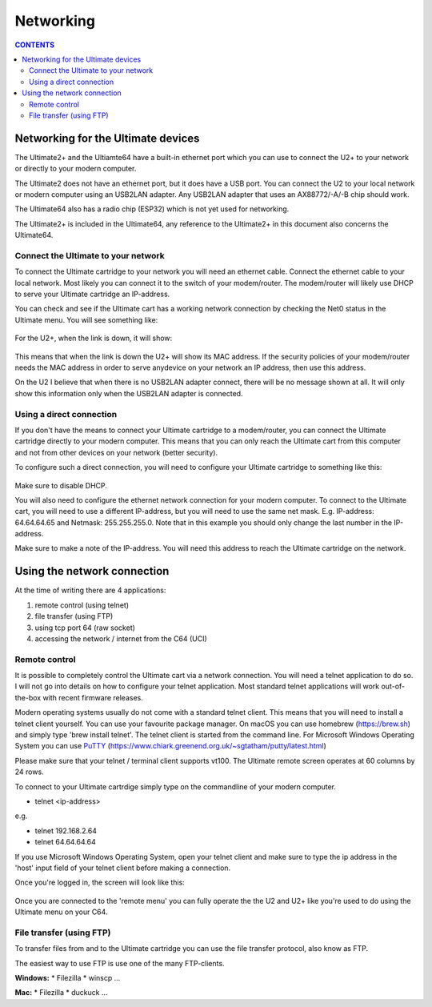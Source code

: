 Networking
==========

.. contents:: **CONTENTS**
   :depth: 2

Networking for the Ultimate devices
----------------------------------

The Ultimate2+ and the Ultiamte64 have a built-in ethernet port which you can
use to connect the U2+ to your network or directly to your modern computer.

The Ultimate2 does not have an ethernet port, but it does have a USB port. You
can connect the U2 to your local network or modern computer using an USB2LAN
adapter. Any USB2LAN adapter that uses an AX88772/-A/-B chip should work.

The Ultimate64 also has a radio chip (ESP32) which is not yet used for
networking.

The Ultimate2+ is included in the Ultimate64, any reference to the Ultimate2+
in this document also concerns the Ultimate64.



Connect the Ultimate to your network
````````````````````````````````````

To connect the Ultimate cartridge to your network you will need an ethernet
cable. Connect the ethernet cable to your local network. Most likely you can
connect it to the switch of your modem/router. The modem/router will likely use
DHCP to serve your Ultimate cartridge an IP-address.

You can check and see if the Ultimate cart has a working network connection by 
checking the Net0 status in the Ultimate menu. You will see something like:

.. figure:: media/u2p_networking_main_no_connection.png
   :scale: 200 %
   :alt: U2+ main screen 

For the U2+, when the link is down, it will show: 

.. figure:: media/u2p_networking_main.png
   :scale: 200 %
   :alt: U2+ main screen - no network connection


This means that when the link is down the U2+ will show its MAC address. If the
security policies of your modem/router needs the MAC address in order to serve
anydevice on your network an IP address, then use this address.

On the U2 I believe that when there is no USB2LAN adapter connect, there will
be no message shown at all. It will only show this information only when the
USB2LAN adapter is connected.

Using a direct connection
`````````````````````````
If you don't have the means to connect your Ultimate cartridge to a
modem/router, you can connect the Ultimate cartridge directly to your modern
computer. This means that you can only reach the Ultimate cart from this
computer and not from other devices on your network (better security).

To configure such a direct connection, you will need to configure your Ultimate cartridge to something like this: 

.. figure:: media/u2p_networking_main.png
   :scale: 200 %
   :alt: U2+ network settings - direct connection

Make sure to disable DHCP.

You will also need to configure the ethernet network connection for your modern
computer. To connect to the Ultimate cart, you will need to use a different
IP-address, but you will need to use the same net mask. E.g. IP-address:
64.64.64.65 and Netmask: 255.255.255.0. Note that in this example you should
only change the last number in the IP-address.

Make sure to make a note of the IP-address. You will need this address to reach
the Ultimate cartridge on the network.


Using the network connection
----------------------------
At the time of writing there are 4 applications:

1) remote control (using telnet)
2) file transfer (using FTP)
3) using tcp port 64 (raw socket)
4) accessing the network / internet from the C64 (UCI)


Remote control 
``````````````
It is possible to completely control the Ultimate cart via a network
connection. You will need a telnet application to do so. I will not go into
details on how to configure your telnet application. Most standard telnet
applications will work out-of-the-box with recent firmware releases.

Modern operating systems usually do not come with a standard telnet client.
This means that you will need to install a telnet client yourself. You can use
your favourite package manager. On macOS you can use homebrew (https://brew.sh)
and simply type 'brew install telnet'. The telnet client is started from the
command line. For Microsoft Windows Operating System you can use `PuTTY
<https://www.chiark.greenend.org.uk/~sgtatham/putty/latest.html>`_ (`https://www.chiark.greenend.org.uk/~sgtatham/putty/latest.html <https://www.chiark.greenend.org.uk/~sgtatham/putty/latest.html>`_)

Please make sure that your telnet / terminal client supports vt100. The
Ultimate remote screen operates at 60 columns by 24 rows.

To connect to your Ultimate cartrdige simply type on the commandline of your
modern computer.

- telnet <ip-address>

e.g. 

- telnet 192.168.2.64
- telnet 64.64.64.64

If you use Microsoft Windows Operating System, open your telnet client and make
sure to type the ip address in the 'host' input field of your telnet client
before making a connection.

Once you're logged in, the screen will look like this:

.. figure:: media/u2p_networking_main_remote_interface.png
   :scale: 200 %
   :alt: U2+ main - remote interface



Once you are connected to the 'remote menu' you can fully operate the the U2
and U2+ like you're used to do using the Ultimate menu on your C64.


File transfer (using FTP)
`````````````````````````

To transfer files from and to the Ultimate cartridge you can use the file
transfer protocol, also know as FTP.

The easiest way to use FTP is use one of the many FTP-clients.

**Windows:**
* Filezilla
* winscp
...

**Mac:**
* Filezilla
* duckuck
...

